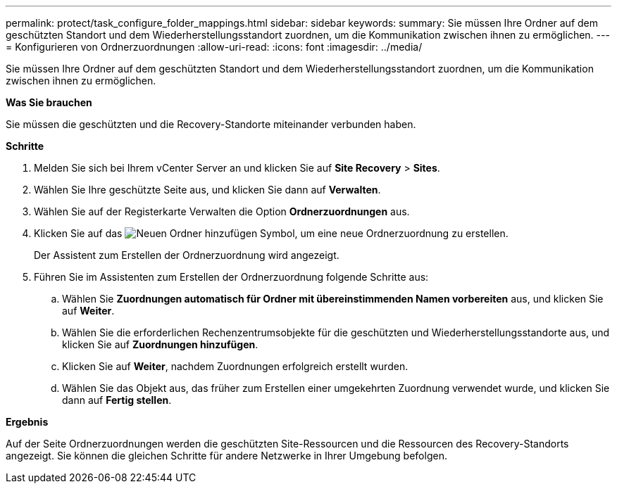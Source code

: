 ---
permalink: protect/task_configure_folder_mappings.html 
sidebar: sidebar 
keywords:  
summary: Sie müssen Ihre Ordner auf dem geschützten Standort und dem Wiederherstellungsstandort zuordnen, um die Kommunikation zwischen ihnen zu ermöglichen. 
---
= Konfigurieren von Ordnerzuordnungen
:allow-uri-read: 
:icons: font
:imagesdir: ../media/


[role="lead"]
Sie müssen Ihre Ordner auf dem geschützten Standort und dem Wiederherstellungsstandort zuordnen, um die Kommunikation zwischen ihnen zu ermöglichen.

*Was Sie brauchen*

Sie müssen die geschützten und die Recovery-Standorte miteinander verbunden haben.

*Schritte*

. Melden Sie sich bei Ihrem vCenter Server an und klicken Sie auf *Site Recovery* > *Sites*.
. Wählen Sie Ihre geschützte Seite aus, und klicken Sie dann auf *Verwalten*.
. Wählen Sie auf der Registerkarte Verwalten die Option *Ordnerzuordnungen* aus.
. Klicken Sie auf das image:../media/new_folder_mappings.gif["Neuen Ordner hinzufügen"] Symbol, um eine neue Ordnerzuordnung zu erstellen.
+
Der Assistent zum Erstellen der Ordnerzuordnung wird angezeigt.

. Führen Sie im Assistenten zum Erstellen der Ordnerzuordnung folgende Schritte aus:
+
.. Wählen Sie *Zuordnungen automatisch für Ordner mit übereinstimmenden Namen vorbereiten* aus, und klicken Sie auf *Weiter*.
.. Wählen Sie die erforderlichen Rechenzentrumsobjekte für die geschützten und Wiederherstellungsstandorte aus, und klicken Sie auf *Zuordnungen hinzufügen*.
.. Klicken Sie auf *Weiter*, nachdem Zuordnungen erfolgreich erstellt wurden.
.. Wählen Sie das Objekt aus, das früher zum Erstellen einer umgekehrten Zuordnung verwendet wurde, und klicken Sie dann auf *Fertig stellen*.




*Ergebnis*

Auf der Seite Ordnerzuordnungen werden die geschützten Site-Ressourcen und die Ressourcen des Recovery-Standorts angezeigt. Sie können die gleichen Schritte für andere Netzwerke in Ihrer Umgebung befolgen.
